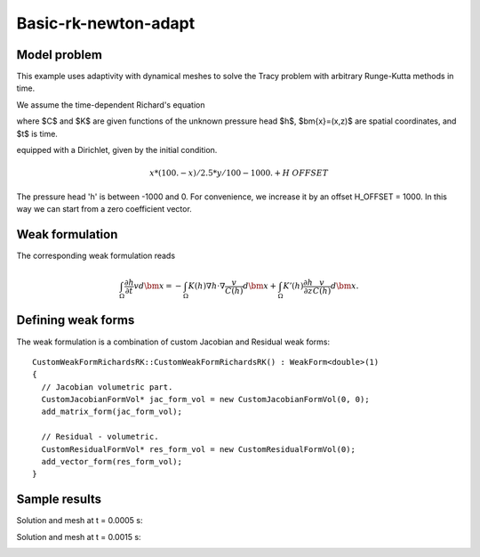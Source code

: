 Basic-rk-newton-adapt
---------------------

Model problem
~~~~~~~~~~~~~

This example uses adaptivity with dynamical meshes to solve
the Tracy problem with arbitrary Runge-Kutta methods in time. 

We assume the time-dependent Richard's equation

.. math::
    :label: richards-basic-ie-newton

       C(h) \frac{\partial h}{\partial t} - \nabla \cdot (K(h) \nabla h) - K'(h) \frac{\partial h}{\partial z}= 0

where $C$ and $K$ are given functions of the unknown pressure head $h$, $\bm{x}=(x,z)$ are spatial coordinates, and $t$ is time. 

equipped with a Dirichlet, given by the initial condition.

.. math::

     x*(100. - x)/2.5 * y/100 - 1000. + H\underline{\ }OFFSET

The pressure head 'h' is between -1000 and 0. For convenience, we
increase it by an offset H_OFFSET = 1000. In this way we can start
from a zero coefficient vector.

Weak formulation
~~~~~~~~~~~~~~~~

The corresponding weak formulation reads

.. math::

     \int_{\Omega} \frac{\partial h}{\partial t} v d\bm{x} = - \int_{\Omega} K(h) \nabla h \cdot \nabla \frac{v}{C(h)} d\bm{x} + \int_{\Omega} K'(h) \frac{\partial h}{\partial z} \frac{v}{C(h)} d\bm{x}.

Defining weak forms
~~~~~~~~~~~~~~~~~~~

The weak formulation is a combination of custom Jacobian and Residual weak forms::

    CustomWeakFormRichardsRK::CustomWeakFormRichardsRK() : WeakForm<double>(1)
    {
      // Jacobian volumetric part.
      CustomJacobianFormVol* jac_form_vol = new CustomJacobianFormVol(0, 0);
      add_matrix_form(jac_form_vol);

      // Residual - volumetric.
      CustomResidualFormVol* res_form_vol = new CustomResidualFormVol(0);
      add_vector_form(res_form_vol);
    }

Sample results
~~~~~~~~~~~~~~

Solution and mesh at t = 0.0005 s:

.. image:: basic-rk-newton-adapt/solution-0-0005s.png 
   :align: center
   :scale: 40%
   :alt: sample result

.. image:: basic-rk-newton-adapt/mesh-0-0005s.png
   :align: center
   :scale: 40%
   :alt: sample result

Solution and mesh at t = 0.0015 s:

.. image:: basic-rk-newton-adapt/solution-0-0015s.png 
   :align: center
   :scale: 40%
   :alt: sample result

.. image:: basic-rk-newton-adapt/mesh-0-0015s.png
   :align: center
   :scale: 40%
   :alt: sample result




